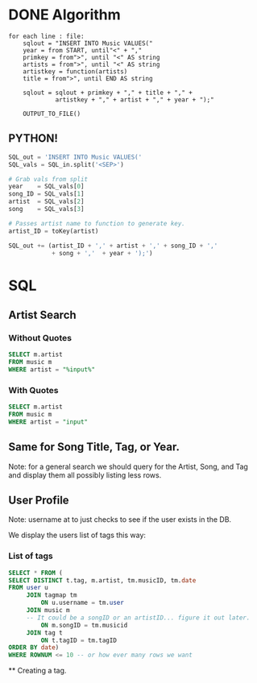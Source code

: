* DONE Algorithm
#+BEGIN_SRC
for each line : file:
    sqlout = "INSERT INTO Music VALUES("
    year = from START, until"<" + ","
    primkey = from">", until "<" AS string
    artists = from">", until "<" AS string
    artistkey = function(artists)
    title = from">", until END AS string

    sqlout = sqlout + primkey + "," + title + "," + 
             artistkey + "," + artist + "," + year + ");"
    
    OUTPUT_TO_FILE()
#+END_SRC

** PYTHON!
#+BEGIN_SRC python
  SQL_out = 'INSERT INTO Music VALUES('
  SQL_vals = SQL_in.split('<SEP>')

  # Grab vals from split
  year    = SQL_vals[0]
  song_ID = SQL_vals[1]
  artist  = SQL_vals[2]
  song    = SQL_vals[3]

  # Passes artist name to function to generate key.
  artist_ID = toKey(artist)

  SQL_out += (artist_ID + ',' + artist + ',' + song_ID + ',' 
              + song + ','  + year + ');')
#+END_SRC

* SQL
** Artist Search
*** Without Quotes
#+BEGIN_SRC sql
SELECT m.artist 
FROM music m
WHERE artist = "%input%"
#+END_SRC

*** With Quotes
#+BEGIN_SRC sql
SELECT m.artist
FROM music m
WHERE artist = "input"
#+END_SRC

** Same for Song Title, Tag, or Year.
Note: for a general search we should query for the Artist, Song, and Tag and
display them all possibly listing less rows.

** User Profile
Note: username at to just checks to see if the user exists in the DB.

We display the users list of tags this way:
*** List of tags
#+BEGIN_SRC sql
SELECT * FROM (
SELECT DISTINCT t.tag, m.artist, tm.musicID, tm.date 
FROM user u 
     JOIN tagmap tm
         ON u.username = tm.user
     JOIN music m 
     -- It could be a songID or an artistID... figure it out later.
         ON m.songID = tm.musicid
     JOIN tag t
         ON t.tagID = tm.tagID
ORDER BY date)
WHERE ROWNUM <= 10 -- or how ever many rows we want
#+END_SRC
                               ** Creating a tag.
